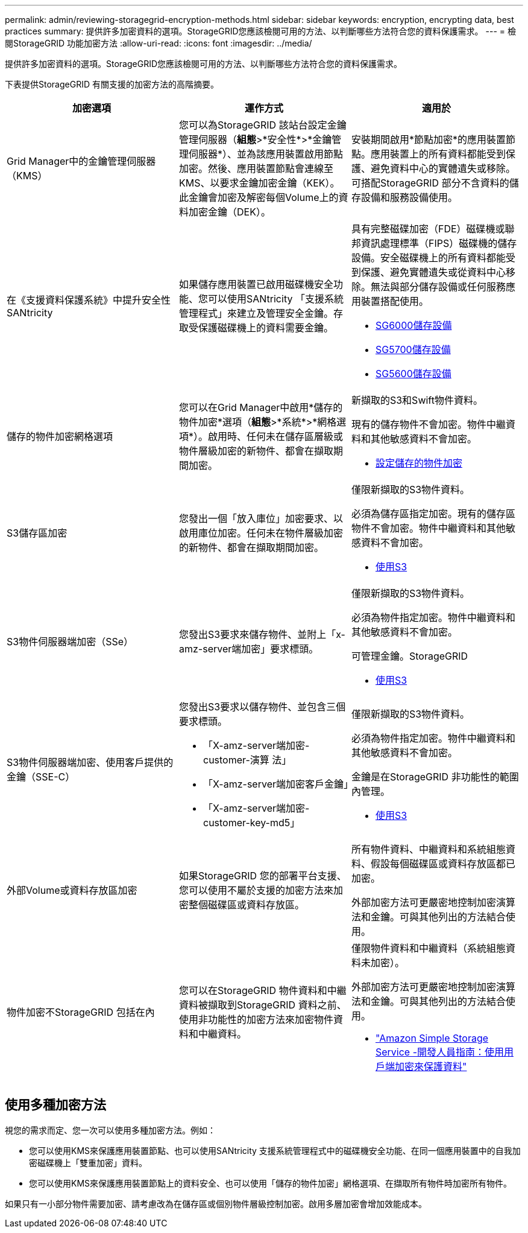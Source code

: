 ---
permalink: admin/reviewing-storagegrid-encryption-methods.html 
sidebar: sidebar 
keywords: encryption, encrypting data, best practices 
summary: 提供許多加密資料的選項。StorageGRID您應該檢閱可用的方法、以判斷哪些方法符合您的資料保護需求。 
---
= 檢閱StorageGRID 功能加密方法
:allow-uri-read: 
:icons: font
:imagesdir: ../media/


[role="lead"]
提供許多加密資料的選項。StorageGRID您應該檢閱可用的方法、以判斷哪些方法符合您的資料保護需求。

下表提供StorageGRID 有關支援的加密方法的高階摘要。

[cols="1a,1a,1a"]
|===
| 加密選項 | 運作方式 | 適用於 


 a| 
Grid Manager中的金鑰管理伺服器（KMS）
 a| 
您可以為StorageGRID 該站台設定金鑰管理伺服器（*組態*>*安全性*>*金鑰管理伺服器*）、並為該應用裝置啟用節點加密。然後、應用裝置節點會連線至KMS、以要求金鑰加密金鑰（KEK）。此金鑰會加密及解密每個Volume上的資料加密金鑰（DEK）。
 a| 
安裝期間啟用*節點加密*的應用裝置節點。應用裝置上的所有資料都能受到保護、避免資料中心的實體遺失或移除。可搭配StorageGRID 部分不含資料的儲存設備和服務設備使用。



 a| 
在《支援資料保護系統》中提升安全性SANtricity
 a| 
如果儲存應用裝置已啟用磁碟機安全功能、您可以使用SANtricity 「支援系統管理程式」來建立及管理安全金鑰。存取受保護磁碟機上的資料需要金鑰。
 a| 
具有完整磁碟加密（FDE）磁碟機或聯邦資訊處理標準（FIPS）磁碟機的儲存設備。安全磁碟機上的所有資料都能受到保護、避免實體遺失或從資料中心移除。無法與部分儲存設備或任何服務應用裝置搭配使用。

* xref:../sg6000/index.adoc[SG6000儲存設備]
* xref:../sg5700/index.adoc[SG5700儲存設備]
* xref:../sg5600/index.adoc[SG5600儲存設備]




 a| 
儲存的物件加密網格選項
 a| 
您可以在Grid Manager中啟用*儲存的物件加密*選項（*組態*>*系統*>*網格選項*）。啟用時、任何未在儲存區層級或物件層級加密的新物件、都會在擷取期間加密。
 a| 
新擷取的S3和Swift物件資料。

現有的儲存物件不會加密。物件中繼資料和其他敏感資料不會加密。

* xref:configuring-stored-object-encryption.adoc[設定儲存的物件加密]




 a| 
S3儲存區加密
 a| 
您發出一個「放入庫位」加密要求、以啟用庫位加密。任何未在物件層級加密的新物件、都會在擷取期間加密。
 a| 
僅限新擷取的S3物件資料。

必須為儲存區指定加密。現有的儲存區物件不會加密。物件中繼資料和其他敏感資料不會加密。

* xref:../s3/index.adoc[使用S3]




 a| 
S3物件伺服器端加密（SSe）
 a| 
您發出S3要求來儲存物件、並附上「x-amz-server端加密」要求標頭。
 a| 
僅限新擷取的S3物件資料。

必須為物件指定加密。物件中繼資料和其他敏感資料不會加密。

可管理金鑰。StorageGRID

* xref:../s3/index.adoc[使用S3]




 a| 
S3物件伺服器端加密、使用客戶提供的金鑰（SSE-C）
 a| 
您發出S3要求以儲存物件、並包含三個要求標頭。

* 「X-amz-server端加密- customer-演算 法」
* 「X-amz-server端加密客戶金鑰」
* 「X-amz-server端加密- customer-key-md5」

 a| 
僅限新擷取的S3物件資料。

必須為物件指定加密。物件中繼資料和其他敏感資料不會加密。

金鑰是在StorageGRID 非功能性的範圍內管理。

* xref:../s3/index.adoc[使用S3]




 a| 
外部Volume或資料存放區加密
 a| 
如果StorageGRID 您的部署平台支援、您可以使用不屬於支援的加密方法來加密整個磁碟區或資料存放區。
 a| 
所有物件資料、中繼資料和系統組態資料、假設每個磁碟區或資料存放區都已加密。

外部加密方法可更嚴密地控制加密演算法和金鑰。可與其他列出的方法結合使用。



 a| 
物件加密不StorageGRID 包括在內
 a| 
您可以在StorageGRID 物件資料和中繼資料被擷取到StorageGRID 資料之前、使用非功能性的加密方法來加密物件資料和中繼資料。
 a| 
僅限物件資料和中繼資料（系統組態資料未加密）。

外部加密方法可更嚴密地控制加密演算法和金鑰。可與其他列出的方法結合使用。

* https://docs.aws.amazon.com/AmazonS3/latest/dev/UsingClientSideEncryption.html["Amazon Simple Storage Service -開發人員指南：使用用戶端加密來保護資料"^]


|===


== 使用多種加密方法

視您的需求而定、您一次可以使用多種加密方法。例如：

* 您可以使用KMS來保護應用裝置節點、也可以使用SANtricity 支援系統管理程式中的磁碟機安全功能、在同一個應用裝置中的自我加密磁碟機上「雙重加密」資料。
* 您可以使用KMS來保護應用裝置節點上的資料安全、也可以使用「儲存的物件加密」網格選項、在擷取所有物件時加密所有物件。


如果只有一小部分物件需要加密、請考慮改為在儲存區或個別物件層級控制加密。啟用多層加密會增加效能成本。
